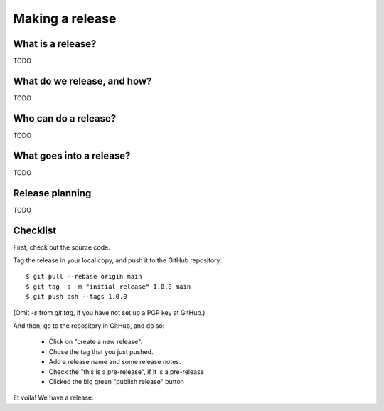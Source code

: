
Making a release
================

What is a release?
------------------

TODO

What do we release, and how?
----------------------------

TODO

Who can do a release?
---------------------

TODO

What goes into a release?
-------------------------

TODO

Release planning
----------------

TODO


Checklist
---------

First, check out the source code.

Tag the release in your local copy, and push it to the GitHub repository::

  $ git pull --rebase origin main
  $ git tag -s -m "initial release" 1.0.0 main
  $ git push ssh --tags 1.0.0

(Omit `-s` from `git tag`, if you have not set up a PGP key at
GitHub.)

And then, go to the repository in GitHub, and do so:

 - Click on "create a new release".
 - Chose the tag that you just pushed.
 - Add a release name and some release notes.
 - Check the "this is a pre-release", if it is a pre-release
 - Clicked the big green "publish release" button

Et voila! We have a release.
